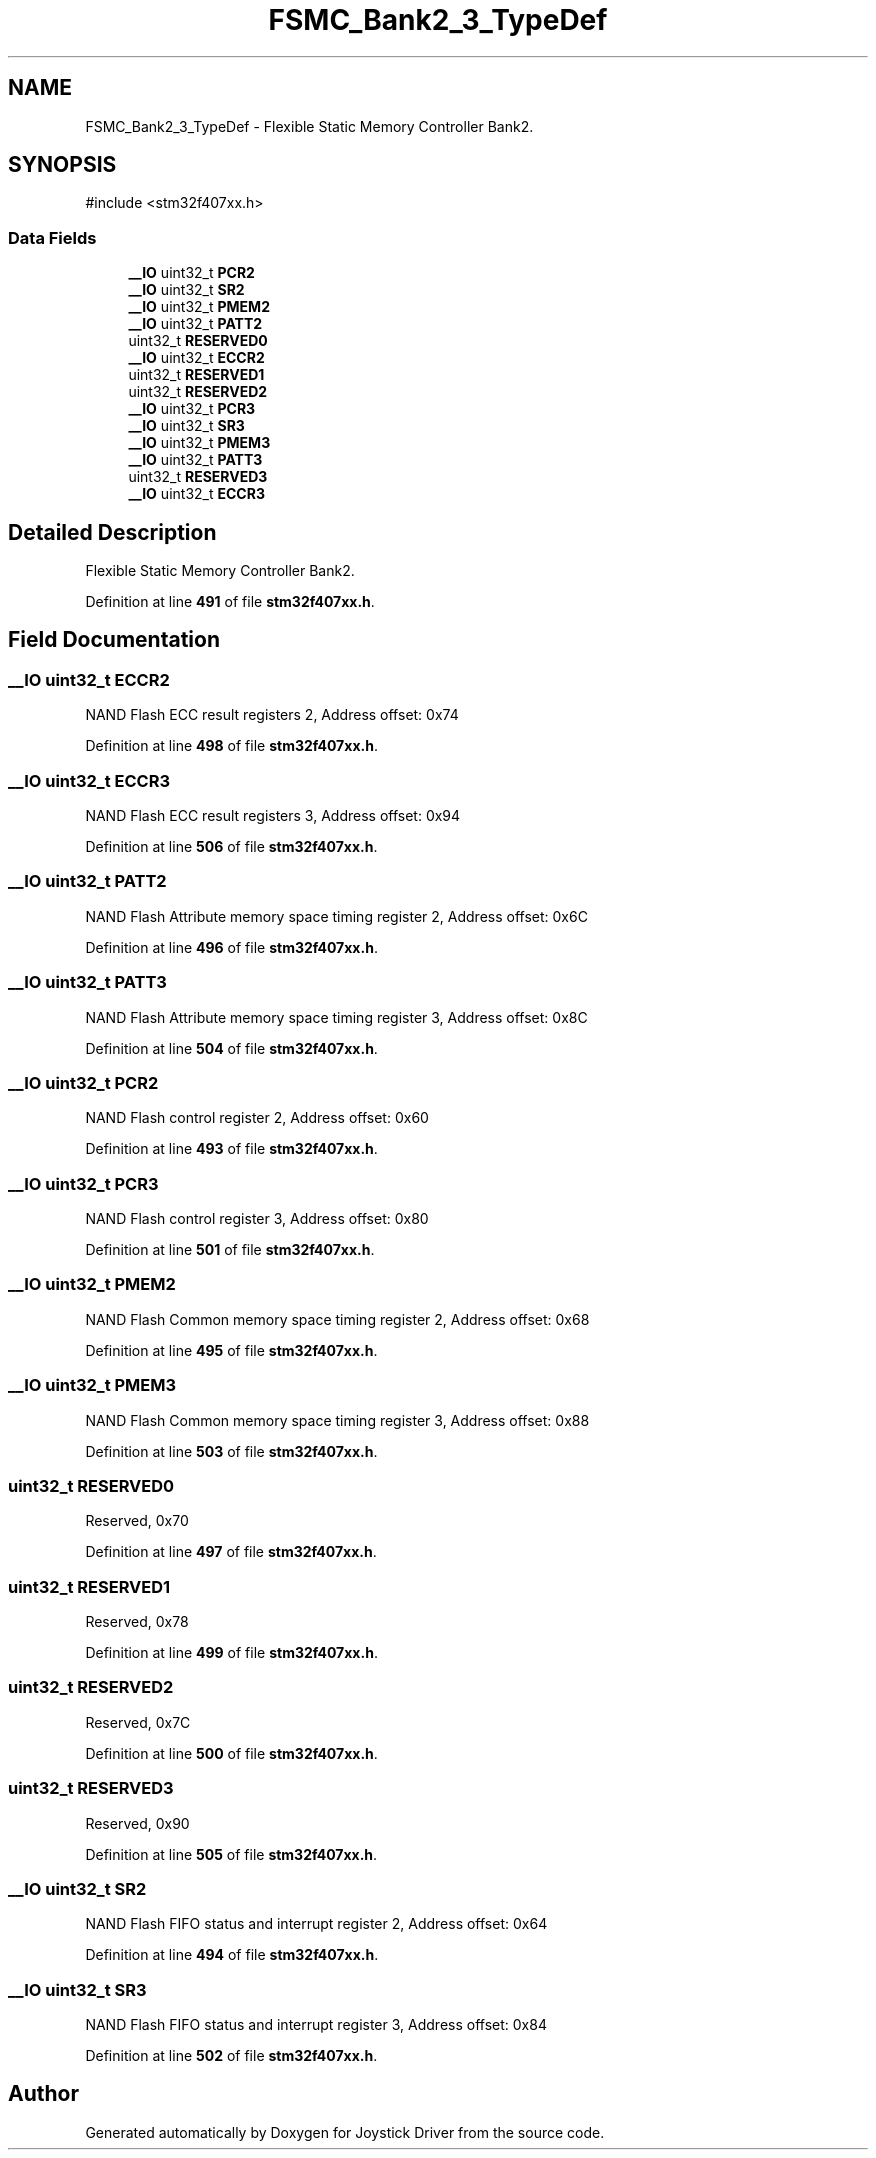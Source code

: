 .TH "FSMC_Bank2_3_TypeDef" 3 "Version JSTDRVF4" "Joystick Driver" \" -*- nroff -*-
.ad l
.nh
.SH NAME
FSMC_Bank2_3_TypeDef \- Flexible Static Memory Controller Bank2\&.  

.SH SYNOPSIS
.br
.PP
.PP
\fR#include <stm32f407xx\&.h>\fP
.SS "Data Fields"

.in +1c
.ti -1c
.RI "\fB__IO\fP uint32_t \fBPCR2\fP"
.br
.ti -1c
.RI "\fB__IO\fP uint32_t \fBSR2\fP"
.br
.ti -1c
.RI "\fB__IO\fP uint32_t \fBPMEM2\fP"
.br
.ti -1c
.RI "\fB__IO\fP uint32_t \fBPATT2\fP"
.br
.ti -1c
.RI "uint32_t \fBRESERVED0\fP"
.br
.ti -1c
.RI "\fB__IO\fP uint32_t \fBECCR2\fP"
.br
.ti -1c
.RI "uint32_t \fBRESERVED1\fP"
.br
.ti -1c
.RI "uint32_t \fBRESERVED2\fP"
.br
.ti -1c
.RI "\fB__IO\fP uint32_t \fBPCR3\fP"
.br
.ti -1c
.RI "\fB__IO\fP uint32_t \fBSR3\fP"
.br
.ti -1c
.RI "\fB__IO\fP uint32_t \fBPMEM3\fP"
.br
.ti -1c
.RI "\fB__IO\fP uint32_t \fBPATT3\fP"
.br
.ti -1c
.RI "uint32_t \fBRESERVED3\fP"
.br
.ti -1c
.RI "\fB__IO\fP uint32_t \fBECCR3\fP"
.br
.in -1c
.SH "Detailed Description"
.PP 
Flexible Static Memory Controller Bank2\&. 
.PP
Definition at line \fB491\fP of file \fBstm32f407xx\&.h\fP\&.
.SH "Field Documentation"
.PP 
.SS "\fB__IO\fP uint32_t ECCR2"
NAND Flash ECC result registers 2, Address offset: 0x74 
.PP
Definition at line \fB498\fP of file \fBstm32f407xx\&.h\fP\&.
.SS "\fB__IO\fP uint32_t ECCR3"
NAND Flash ECC result registers 3, Address offset: 0x94 
.PP
Definition at line \fB506\fP of file \fBstm32f407xx\&.h\fP\&.
.SS "\fB__IO\fP uint32_t PATT2"
NAND Flash Attribute memory space timing register 2, Address offset: 0x6C 
.PP
Definition at line \fB496\fP of file \fBstm32f407xx\&.h\fP\&.
.SS "\fB__IO\fP uint32_t PATT3"
NAND Flash Attribute memory space timing register 3, Address offset: 0x8C 
.PP
Definition at line \fB504\fP of file \fBstm32f407xx\&.h\fP\&.
.SS "\fB__IO\fP uint32_t PCR2"
NAND Flash control register 2, Address offset: 0x60 
.PP
Definition at line \fB493\fP of file \fBstm32f407xx\&.h\fP\&.
.SS "\fB__IO\fP uint32_t PCR3"
NAND Flash control register 3, Address offset: 0x80 
.PP
Definition at line \fB501\fP of file \fBstm32f407xx\&.h\fP\&.
.SS "\fB__IO\fP uint32_t PMEM2"
NAND Flash Common memory space timing register 2, Address offset: 0x68 
.PP
Definition at line \fB495\fP of file \fBstm32f407xx\&.h\fP\&.
.SS "\fB__IO\fP uint32_t PMEM3"
NAND Flash Common memory space timing register 3, Address offset: 0x88 
.PP
Definition at line \fB503\fP of file \fBstm32f407xx\&.h\fP\&.
.SS "uint32_t RESERVED0"
Reserved, 0x70 
.br
 
.PP
Definition at line \fB497\fP of file \fBstm32f407xx\&.h\fP\&.
.SS "uint32_t RESERVED1"
Reserved, 0x78 
.br
 
.PP
Definition at line \fB499\fP of file \fBstm32f407xx\&.h\fP\&.
.SS "uint32_t RESERVED2"
Reserved, 0x7C 
.br
 
.PP
Definition at line \fB500\fP of file \fBstm32f407xx\&.h\fP\&.
.SS "uint32_t RESERVED3"
Reserved, 0x90 
.br
 
.PP
Definition at line \fB505\fP of file \fBstm32f407xx\&.h\fP\&.
.SS "\fB__IO\fP uint32_t SR2"
NAND Flash FIFO status and interrupt register 2, Address offset: 0x64 
.PP
Definition at line \fB494\fP of file \fBstm32f407xx\&.h\fP\&.
.SS "\fB__IO\fP uint32_t SR3"
NAND Flash FIFO status and interrupt register 3, Address offset: 0x84 
.PP
Definition at line \fB502\fP of file \fBstm32f407xx\&.h\fP\&.

.SH "Author"
.PP 
Generated automatically by Doxygen for Joystick Driver from the source code\&.
